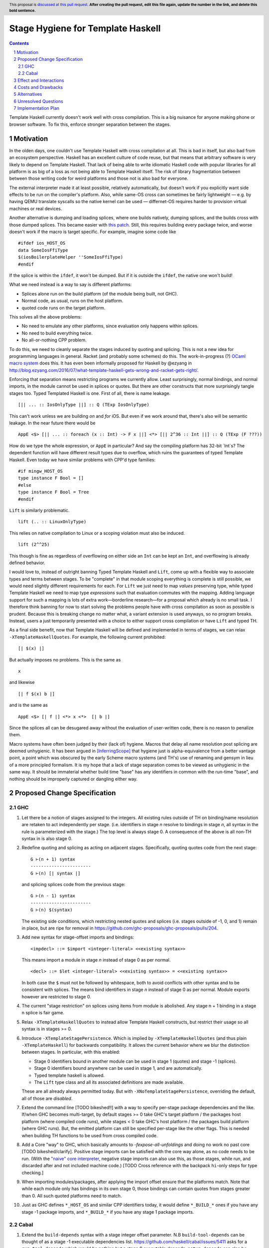 Stage Hygiene for Template Haskell
==============

.. proposal-number:: Leave blank. This will be filled in when the proposal is
                     accepted.
.. ticket-url:: Leave blank. This will eventually be filled with the
                ticket URL which will track the progress of the
                implementation of the feature.
.. implemented:: Leave blank. This will be filled in with the first GHC version which
                 implements the described feature.
.. highlight:: haskell
.. header:: This proposal is `discussed at this pull request <https://github.com/ghc-proposals/ghc-proposals/pull/0>`_.
            **After creating the pull request, edit this file again, update the
            number in the link, and delete this bold sentence.**
.. sectnum::
.. contents::

Template Haskell currently doesn't work well with cross compilation.
This is a big nuisance for anyone making phone or browser software.
To fix this, enforce stronger separation between the stages.

Motivation
------------

In the olden days, one couldn't use Template Haskell with cross compilation at all.
This is bad in itself, but also bad from an ecosystem perspective.
Haskell has an excellent culture of code reuse, but that means that arbitrary software is very likely to depend on Template Haskell.
That lack of being able to write idiomatic Haskell code with popular libraries for all platform is as big of a loss as not being able to Template Haskell itself.
The risk of library fragmentation between between those writing code for weird platforms and those not is also bad for everyone.

The external interpreter made it at least possible, relatively automatically, but doesn't work if you explicitly want side effects to be run on the compiler's platform.
Also, while same-OS cross can sometimes be fairly lightweight
— e.g. by having QEMU translate syscalls so the native kernel can be used —
differnet-OS requires harder to provision virtual machines or real devices.

Another alternative is dumping and loading splices, where one builds natively, dumping splices, and the builds cross with those dumped splices.
This became easier with `this patch <https://github.com/reflex-frp/reflex-platform/blob/master/splices-load-save.patch>`_.
Still, this requires building every package twice, and worse doesn't work if the macro is target specific.
For example, imagine some code like
::
  #ifdef ios_HOST_OS
  data SomeIosFfiType
  $(iosBoilerplateHelper ''SomeIosFfiType)
  #endif
If the splice is within the ``ifdef``, it won't be dumped.
But if it is outside the ``ifdef``, the native one won't build!

What we need instead is a way to say is different platforms:

- Splices alone run on the build platform (of the module being built, not GHC).
- Normal code, as usual, runs on the host platform.
- quoted code runs on the target platform.

This solves all the above problems:

- No need to emulate any other platforms, since evaluation only happens within splices.
- No need to build everything twice.
- No all-or-nothing CPP problem.

To do this, we need to cleanly separate the stages induced by quoting and splicing.
This is not a new idea for programming languages in general.
Racket (and probably some schemes) do this.
The work-in-progress (?) `OCaml macro system <https://github.com/ocamllabs/ocaml-macros>`_ does this.
It has even been informally proposed for Haskell by @ezyang in `<http://blog.ezyang.com/2016/07/what-template-haskell-gets-wrong-and-racket-gets-right/>`_.

Enforcing that separation means restricting programs we currently allow.
Least surprisingly, normal bindings, and normal imports, in the module cannot be used in splices or quotes.
But there are other constructs that more surprisingly tangle stages too.
Typed Templated Haskell is one.
First of all, there is name leakage.
::
  [|| ... :: IosOnlyType ||] :: Q (TExp IosOnlyType)
This can't work unless we are building *on* and *for* iOS.
But even if we work around that, there's also will be semantic leakage.
In the near future there would be
::
  AppE <$> [|| ... :: foreach (x :: Int) -> F x ||] <*> [|| 2^36 :: Int ||] :: Q (TExp (F ???))
How do we type the whole expression, or ``AppE`` in particular?
And say the compiling platform has 32-bit `Int`s?
The dependent function will have different result types due to overflow, which ruins the guarantees of typed Template Haskell.
Even today we have similar problems with CPP'd type families:
::
  #if mingw_HOST_OS
  type instance F Bool = []
  #else
  type instance F Bool = Tree
  #endif
``Lift`` is similarly problematic.
::
  lift (.. :: LinuxOnlyType)
This relies on native compilation to Linux or a scoping violation must also be induced.
::
  lift (2^^25)
This though is fine as regardless of overflowing on either side an ``Int`` can be kept an ``Int``, and overflowing is already defined behavior.

I would love to, instead of outright banning Typed Template Haskell and ``Lift``, come up with a flexible way to associate types and terms between stages.
To be "complete" in that module scoping everything is complete is still possible, we would need slightly different requirements for each.
For ``Lift`` we just need to map *values* preserving type, while typed Template Haskell we need to map type *expressions* such that evaluation commutes with the mapping.
Adding language support for such a mapping is lots of extra work—borderline research—for a proposal which already is no small task.
I therefore think banning for now to start solving the problems people have with cross compilation as soon as possible is prudent.
Because this is breaking change no matter what, a variant extension is used anyways, so no program breaks.
Instead, users a just temporarily presented with a choice to either support cross compilation or have ``Lift`` and typed TH.

As a final side benefit, now that Template Haskell will be defined and implemented in terms of stages, we can relax ``-XTemplateHaskellQuotes``.
For example, the following current prohibited:
::
  [| $(x) |]
But actually imposes no problems.
This is the same as
::
  x
and likewise
::
  [| f $(x) b |]
and is the same as
::
  AppE <$> [| f |] <*> x <*>  [| b |]
Since the splices all can be desugared away without the evaluation of user-written code, there is no reason to penalize them.

Macro systems have often been judged by their (lack of) hygiene.
Macros that delay all name resolution post splicing are deemed unhygienic.
It has been argued in [InferringScope]_ that hygiene just is alpha-equivalence from a better vantage point,
a point which was obscured by the early Scheme macro systems (and TH's) use of renaming and gensym in lieu of a more principled formalism.
It is my hope that a lack of stage separation comes to be viewed as unhygienic in the same way.
It should be immaterial whether build time "base" has any identifiers in common with the run-time "base", and nothing should be improperly captured or dangling either way.

Proposed Change Specification
------------

GHC
~~~~~~~~~~~~

#. Let there be a notion of stages assigned to the integers.
   All existing rules outside of TH on binding/name resolution are retaken to act independently per stage.
   (i.e. identifiers in stage *n* resolve to bindings in stage *n*, all syntax in the rule is parameterized with the stage.)
   The top level is always stage 0.
   A consequence of the above is all non-TH syntax in is also stage 0.

#. Redefine quoting and splicing as acting on adjacent stages. Specifically, quoting quotes code from the next stage:
   ::
     G ⊢(n + 1) syntax
     -----------------------
     G ⊢(n) [| syntax |]
   and splicing splices code from the previous stage:
   ::
     G ⊢(n - 1) syntax
     -----------------------
     G ⊢(n) $(syntax)

   The existing side conditions, which restricting nested quotes and splices (i.e. stages outside of -1, 0, and 1) remain in place, but are ripe for removal in https://github.com/ghc-proposals/ghc-proposals/pulls/204.

#. Add new syntax for stage-offset imports and bindings:
   ::
     <impdecl> ::= $import <integer-literal> <<existing syntax>>
   This means import a module in stage *n* instead of stage 0 as per normal.
   ::
     <decl> ::= $let <integer-literal> <<existing syntax>> = <<existing syntax>>
   In both case the ``$`` must not be followed by whitespace, both to avoid conflicts with other syntax and to be consistent with splices.
   The means bind identifiers in stage *n* instead of stage 0 as per normal.
   Module exports however are restricted to stage 0.

#. The current "stage restriction" on splices using items from module is abolished.
   Any stage n + 1 binding in a stage n splice is fair game.

#. Relax ``-XTemplateHaskellQuotes`` to instead allow Template Haskell constructs, but restrict their usage so all syntax is in stages >= 0.

#. Introduce ``-XTemplateStagePersistence``.
   Which is implied by ``-XTemplateHaskellQuotes`` (and thus plain ``-XTemplateHaskell``) for backwards compatibility.
   It allows the current behavior where we blur the distinction between stages.
   In particular, with this enabled:

   - Stage 0 identifiers bound in another module can be used in stage 1 (quotes) and stage -1 (splices).
   - Stage 0 identifiers bound anywhere can be used in stage 1, and are automatically.
   - Typed template haskell is allowed.
   - The ``Lift`` type class and all its associated definitions are made available.

   These are all already always permitted today.
   But with ``-XNoTemplateStagePersistence``, overriding the default, all of those are *disabled*.

#. Extend the command line [TODO bikeshed!!] with a way to specify per-stage package dependencies and the like.
   If/when GHC becomes multi-target, by default stages >= 0 take GHC's target platform / the packages host platform (where compiled code runs), while stages < 0 take GHC's host platform / the packages build platform (where GHC runs).
   But, the emitted platform can still be specified per-stage like the other flags.
   This is needed when building TH functions to be used from cross compiled code.

#. Add a Core "way" to GHC, which basically amounts to `-fexpose-all-unfoldings` and doing no work no past core [TODO bikeshed/clarify].
   Positive stage imports can be satisfied with the core way alone, as no code needs to be run.
   (With the `"naive" core interpreter`_, negative stage imports can also use this, as those stages, while run, and discarded after and not included machine code.)
   [TODO Cross reference with the backpack ``hi``-only steps for type checking.]

#. When importing modules/packages, after applying the import offset ensure that the platforms match.
   Note that while each module only has bindings in its own stage 0, those bindings can contain quotes from stages greater than 0.
   All such quoted platforms need to match.

#. Just as GHC defines ``*_HOST_OS`` and similar CPP identifiers today, it would define ``*_BUILD_*`` ones if you have any stage -1 package imports, and ``*_BUILD_*`` if you have any stage 1 package imports.

Cabal
~~~~~~~~~~~~

#. Extend the ``build-depends`` syntax with a stage integer offset parameter.
   N.B ``build-tool-depends`` can be thought of as a stage -1 executable dependencies list.
   `<https://github.com/haskell/cabal/issues/5411>`_ asks for a ``run-tool-depends`` which would be nothing but a stage 0 executable depends.
   ``setup-depends`` can also be thought of as a stage -1 executable dependencies list.

#. Likewise extend ``other-modules`` with a stage integer offset parameter, to support intra-package ``$import``.
   Leave ``exposed-modules`` as is, however. Libraries should only expose stage 0 modules, just as modules only expose stage 0 definitions.
   Restrict the ``other-modules`` offset to be <= 0, as positive stage code is either pointless or would escape via references from quotes causing build system havoc.
   Unexposed negative stage modules need not be installed at all, as there is no way for stage 0 to reference them (splices eliminate references).

#. Connect today's "qualified goals" to stages.
   [TODO exact formalism, is it in scope?]
   Some properties that must be true in the brave new world:

   - Executable dependencies are cross-stage and private, they are maximally qualified in that they introduce the fewest cross-stage constraints.

   - Regular library dependencies are public and same stage.
     They carry their transitive closure in the form of mandatory unification constraints.

   - Cross-stage library dependencies are still public.
     The stages can independent since cross-stage types don't ever unify, but *within* each stage everything works as usual.
     Compositions of cross-stage dependencies can result in same-stage dependencies, and their public closure unification "burdens" will combine.

   - Intra-package dependencies regardless of stage must resolve within the same version of the package.
     This is already the case so the setup component knows what library it's building.
     Now it is also the case so the TH library knows what types are used in its quotes.
     These only arise from immediate dependencies.
     The unification obligation is propagated like all the others, but there's no magic beyond that.
     When the same package is transitively visible in two stages, there is no same-version constraint across the two stages that arises out of thin air.

Effect and Interactions
-----------------------

Here is an example of many the features used together, rewriting the code from the motivation.
Hypothetical ``ios-th`` package:
::
  {-# LANGUAGE TemplateHaskell #-}
  {-# LANGUAGE NoTemplateStagePersistence #-}
  module Ios.Macros where

  #ifndef ios_TARGET_OS
  # error Module shouldn't be built. Fix Cabal file!
  #endif

  import Language.Haskell.TH
  $import 1 Ios.Types (Foo(..))

  iosBoilerplateHelper :: Name -> Q Expr
  iosBoilerplateHelper name = ... [| ... :: Foo |] ...
end user code:
::
  {-# LANGUAGE TemplateHaskell #-}
  {-# LANGUAGE NoTemplateStagePersistence #-}
  module MyApp.Ios where

  #ifndef ios_HOST_OS
  # error Module shouldn't be built. Fix Cabal file!
  #endif

  import Ios.Types
  $import -1 Ios.Macros

  data SomeIosFfiType

  $let -1 unneededBinding = iosBoilerplateHelper ''SomeIosFfiType

  $(unneededBinding)

A few misc implementation notes:

Bindings interleave stages
  Note that ``$let`` can appear outside the top-level, including in contexts where a variable of later stage is bound.
  At first glance, binding a compile-time variable within a run-time variable might seem like a staging violation:
  ::
    f x = $huh
       where foo = ...
             $let -1 huh ... = ... [| x |] ... [| foo |] ...
  But remember that later stage syntax can just be used in quotes; it is inert and cannot be evaluated.
  ``huh`` is trivially lifted outside of ``f`` since captures the syntactic ``x`` which is static at compile-time.
  Nothing passed into ``f`` at any call site is available to ``huh``.

Forward references across splices
   The intra-module staging restriction is gone, but that's separate from the prohibition on referencing bindings.
   It just avoids the need to topologically sort splices based references from the quotations inside them, or break cycles à la ``*.hs-boot``.
   Nevertheless, implementing that is not trivial so it is good to decouple relaxing the restriction from this already-large proposal.
   Hopefully a future proposal will tackle this.

Template Haskell in GHC
  The motivation evokes the specter of ecosystem splits.
  Well, we already have one with GHC in that it cannot use Template Haskell or depend on arbitrary packages.
  Cross compilation is one issue, but also ABI changes, where a newly built stage 1 uses and older ABI than code it compiles.
  In a very bad case imagine a simultaneous ``hi``/``ho``-file format change and ABI change.
  It can neither load stage0 compiled code, since the file formats are different, nor load its own compiled code since the ABI is different.

  This proposal out of the box only solves the cross compilation issue, but it does get us closer on the other.
  The key is a `"naive" core interpreter`_.
  We can actually make the bad base above worse by throwing in cross compilation too (stage 2 will run on different platform).
  The stage 1 compiler can load core way / ``-fexpose-all-unfoldings`` (stage 2 interface files it built for the native platform, which are cross platform
  and naively interpret them to avoid the ABI it outputs and just leave the ABI it itself uses in the picture.

  Yes, core isn't portable in the real world because of earlier-stage issues like CPP and conditional cabal files, but I am very close to making those run-time configurable.
  Then, the same stage 1 GHC binary that will build the stage 2 for the foreign platform can also make "stage 2, TH stage -1" code for itself.
  [N.B. In the easy case when we don't change the ABI, compiler bootstrapping stages and TH stages coincide!
  Stage 2 - 1 = Stage 1.]

``*_BUILD_*`` and ``*_HOST_*`` not always defined
  The conditional definition of the CPP macros ensures they don't pollute the purity of the build when they don't matter.
  This is important for highly pure build systems like Nix to not have to needless rebuild stuff when the target platform changes.
  It will also cut down on people improperly using "target" when they meant "host".

``Lift`` and qualified goals
  When we carefully introduce lifting to stage-hygienic goals, we need to ensure that the type being lifted is the same or "close enough".
  This means we will need to introduce a intra-package constraint on package defining that type across the stage pair where Lift is made available.
  Conceptually, there might be an auto-generated package with the orphan ``Lift`` instance which imposes the same version constraint on it's library dependency in both stages.

  In particular, existing qualified dependencies from ``setup-depends`` and ``build-tool-depends`` are from stage *n* to *n - 1*;
  that the stages are different alone explains why versions are allowed to differ.
  In particular this means given a dependency edge where the needed and needing components are in the same package regardless of their relative stage indices,
  the same version of the package must be used for both.


Costs and Drawbacks
-------------------

- This is a huge amount of work.
  But I am fine chipping away it over a long period of time.

- Even a temporary conflict between typed TH and this could slow typed TH's adoption.

- I don't know of precedent for extensions that prevent modules from being linked together.

- Most existing libraries with commonly used TH helpers (`lens`, `aeson`) have the TH in the same call component but in a different module.
  To leverage this proposal, we would have to refactor them to put those modules in a separate library component.
  It would take decent amount of conditional code to still support old GHCs, and even more to not be a breaking change on those old libraries.

Alternatives
------------

There is no fundamental reason modules couldn't export non-stage-0 items, and libraries expose non-stage-0 modules.
At the cost of more complexity, there could be a `.lib` or `.so` for each exposed stage, and imports would be offset to match the ``#import <offset>`` literal.
But in fairness, this might allow a smoother transition form how libraries are structured today.
For example, one could do ``#import 1 Control.Lens.Lens`` in ``Control.Lens.TH`` while exposing ``Control.Lens.TH`` from the same library just like today.
I decided against this as a matter of taste.
I think it good to enforce the normal form that the "main" stage is stage 0.
As to the specific example, I would rather packages leverage public Cabal sub-libraries for Template Haskell anyways;
I think that's a cleaner way to package code.

Unresolved Questions
--------------------

Quotes in ``-XTemplateStagePersistence`` modules cannot reliably be used from ``-XNoTemplateStagePersistence`` modules without introducing scoping errors.
Need some way to prevent that outright, or catch those errors early, perhaps by tainting any quote with cross-stage persisted syntax.
[Thankfully the other direction is fine.
Libraries can experiment with this extension without forcing an ecosystem split.]

Implementation Plan
-------------------

I volunteer to chip away at this, thought it will take quite a while for one person to do it all.
Here is a rough plan.

#. Make GHC multi-target. I am almost done with this.

#. Land `<https://gitlab.haskell.org/ghc/ghc/merge_requests/935>`_, refactoring GHC to allow there being more than one "home package" per session.
   This PR also may help with the 2019 GSOC around `<https://gitlab.haskell.org/ghc/ghc/wikis/Multi-Session-GHC-API>`_.

#. Parameterize dependency data types (for module and package dependencies) to track dependencies per stage.

#. Refactor the implementation of Template Haskell to use the per-stage data-types.

.. _`"naive" core interpreter`: https://github.com/ghc-proposals/ghc-proposals/issues/162

.. [InferringScope] https://cs.brown.edu/~sk/Publications/Papers/Published/pkw-inf-scope-syn-sugar/paper.pdf
